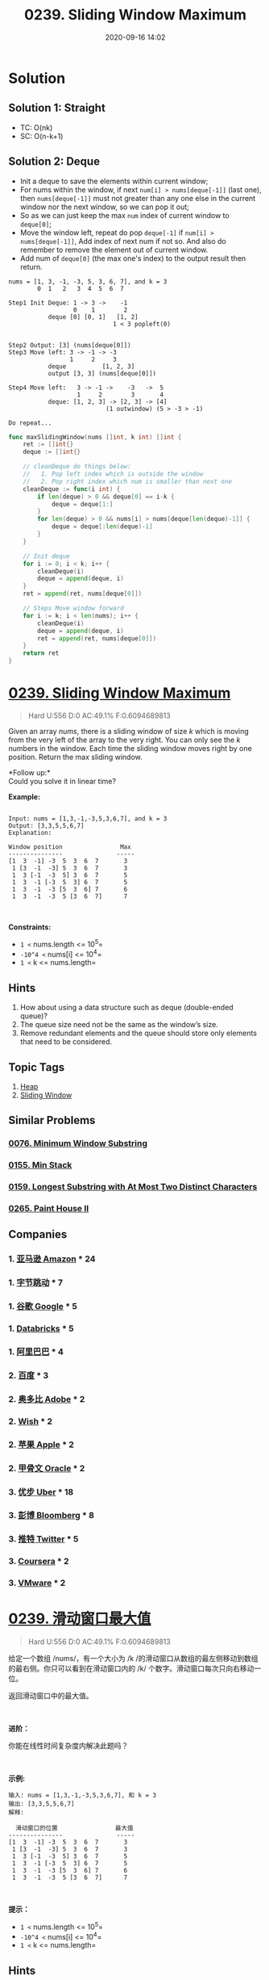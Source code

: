 #+TITLE: 0239. Sliding Window Maximum
#+DATE: 2020-09-16 14:02
#+LAST_MODIFIED: 2020-09-16 14:03
#+STARTUP: overview
#+HUGO_WEIGHT: auto
#+HUGO_AUTO_SET_LASTMOD: t
#+EXPORT_FILE_NAME: 0239-sliding-window-maximum
#+HUGO_BASE_DIR:~/G/blog
#+HUGO_SECTION: leetcode
#+HUGO_CATEGORIES:leetcode
#+HUGO_TAGS: Leetcode Algorithms Heap SlidingWindow

* Solution

** Solution 1: Straight

- TC: O(nk)
- SC: O(n-k+1)


** Solution 2: Deque

- Init a deque to save the elements within current window;
- For nums within the window, if next ~num[i] > nums[deque[-1]]~ (last one),
  then ~nums[deque[-1]]~ must not greater than any one else in the current window
  nor the next window, so we can pop it out;
- So as we can just keep the max ~num~ index of current window to ~deque[0]~;
- Move the window left, repeat do pop ~deque[-1]~ if ~num[i] > nums[deque[-1]]~,
  Add index of next num if not so. And also do remember to remove the element
  out of current window.
- Add num of ~deque[0]~ (the max one's index) to the output result then return.

#+BEGIN_EXAMPLE
nums = [1, 3, -1, -3, 5, 3, 6, 7], and k = 3
        0  1   2   3  4  5  6  7

Step1 Init Deque: 1 -> 3 ->    -1
                  0    1        2
           deque [0] [0, 1]   [1, 2]
                             1 < 3 popleft(0)


Step2 Output: [3] (nums[deque[0]])
Step3 Move left: 3 -> -1 -> -3
                 1     2     3
           deque          [1, 2, 3]
           output [3, 3] (nums[deque[0]])

Step4 Move left:   3 -> -1 ->    -3   ->  5
                   1     2        3       4
           deque: [1, 2, 3] -> [2, 3] -> [4]
                           (1 outwindow) (5 > -3 > -1)

Do repeat...
#+END_EXAMPLE

#+BEGIN_SRC go :exports both :imports "fmt"
func maxSlidingWindow(nums []int, k int) []int {
	ret := []int{}
	deque := []int{}

	// cleanDeque do things below:
	//   1. Pop left index which is outside the window
	//   2. Pop right index which num is smaller than next one
	cleanDeque := func(i int) {
		if len(deque) > 0 && deque[0] == i-k {
			deque = deque[1:]
		}
		for len(deque) > 0 && nums[i] > nums[deque[len(deque)-1]] {
			deque = deque[:len(deque)-1]
		}
	}

	// Init deque
	for i := 0; i < k; i++ {
		cleanDeque(i)
		deque = append(deque, i)
	}
	ret = append(ret, nums[deque[0]])

	// Steps Move window forward
	for i := k; i < len(nums); i++ {
		cleanDeque(i)
		deque = append(deque, i)
		ret = append(ret, nums[deque[0]])
	}
	return ret
}
#+END_SRC


* [[https://leetcode.com/problems/sliding-window-maximum/][0239. Sliding Window Maximum]]
:PROPERTIES:
:VISIBILITY: children
:END:

#+begin_quote
Hard U:556 D:0 AC:49.1% F:0.6094689813
#+end_quote

Given an array /nums/, there is a sliding window of size /k/ which is
moving from the very left of the array to the very right. You can only
see the /k/ numbers in the window. Each time the sliding window moves
right by one position. Return the max sliding window.

*Follow up:*\\
Could you solve it in linear time?

*Example:*

#+BEGIN_EXAMPLE

  Input: nums = [1,3,-1,-3,5,3,6,7], and k = 3
  Output: [3,3,5,5,6,7] 
  Explanation: 

  Window position                Max
  ---------------               -----
  [1  3  -1] -3  5  3  6  7       3
   1 [3  -1  -3] 5  3  6  7       3
   1  3 [-1  -3  5] 3  6  7       5
   1  3  -1 [-3  5  3] 6  7       5
   1  3  -1  -3 [5  3  6] 7       6
   1  3  -1  -3  5 [3  6  7]      7
#+END_EXAMPLE

 

*Constraints:*

- =1 <= nums.length <= 10^5=
- =-10^4 <= nums[i] <= 10^4=
- =1 <= k <= nums.length=
** Hints
1. How about using a data structure such as deque (double-ended queue)?
2. The queue size need not be the same as the window’s size.
3. Remove redundant elements and the queue should store only elements that need to be considered.
** Topic Tags
1. [[https://leetcode.com/tag/heap/][Heap]]
2. [[https://leetcode.com/tag/sliding-window/][Sliding Window]]

** Similar Problems
*** [[https://leetcode.com/problems/minimum-window-substring/][0076. Minimum Window Substring]]
*** [[https://leetcode.com/problems/min-stack/][0155. Min Stack]]
*** [[https://leetcode.com/problems/longest-substring-with-at-most-two-distinct-characters/][0159. Longest Substring with At Most Two Distinct Characters]]
*** [[https://leetcode.com/problems/paint-house-ii/][0265. Paint House II]]
** Companies
*** 1. [[https://leetcode-cn.com/company/amazon/][亚马逊 Amazon]] * 24
*** 1. [[https://leetcode-cn.com/company/bytedance/][字节跳动]] * 7
*** 1. [[https://leetcode-cn.com/company/google/][谷歌 Google]] * 5
*** 1. [[https://leetcode-cn.com/company/databricks/][Databricks]] * 5
*** 1. [[https://leetcode-cn.com/company/alibaba/][阿里巴巴]] * 4
*** 2. [[https://leetcode-cn.com/company/baidu/][百度]] * 3
*** 2. [[https://leetcode-cn.com/company/adobe/][奥多比 Adobe]] * 2
*** 2. [[https://leetcode-cn.com/company/wish/][Wish]] * 2
*** 2. [[https://leetcode-cn.com/company/apple/][苹果 Apple]] * 2
*** 2. [[https://leetcode-cn.com/company/oracle/][甲骨文 Oracle]] * 2
*** 3. [[https://leetcode-cn.com/company/uber/][优步 Uber]] * 18
*** 3. [[https://leetcode-cn.com/company/bloomberg/][彭博 Bloomberg]] * 8
*** 3. [[https://leetcode-cn.com/company/twitter/][推特 Twitter]] * 5
*** 3. [[https://leetcode-cn.com/company/coursera/][Coursera]] * 2
*** 3. [[https://leetcode-cn.com/company/vmware/][VMware]] * 2
* [[https://leetcode-cn.com/problems/sliding-window-maximum/][0239. 滑动窗口最大值]]
:PROPERTIES:
:VISIBILITY: folded
:END:

#+begin_quote
Hard U:556 D:0 AC:49.1% F:0.6094689813
#+end_quote

给定一个数组
/nums/，有一个大小为 /k /的滑动窗口从数组的最左侧移动到数组的最右侧。你只可以看到在滑动窗口内的
/k/ 个数字。滑动窗口每次只向右移动一位。

返回滑动窗口中的最大值。

 

*进阶：*

你能在线性时间复杂度内解决此题吗？

 

*示例:*

#+BEGIN_EXAMPLE
  输入: nums = [1,3,-1,-3,5,3,6,7], 和 k = 3
  输出: [3,3,5,5,6,7] 
  解释: 

    滑动窗口的位置                最大值
  ---------------               -----
  [1  3  -1] -3  5  3  6  7       3
   1 [3  -1  -3] 5  3  6  7       3
   1  3 [-1  -3  5] 3  6  7       5
   1  3  -1 [-3  5  3] 6  7       5
   1  3  -1  -3 [5  3  6] 7       6
   1  3  -1  -3  5 [3  6  7]      7
#+END_EXAMPLE

 

*提示：*

- =1 <= nums.length <= 10^5=
- =-10^4 <= nums[i] <= 10^4=
- =1 <= k <= nums.length=
** Hints
1. How about using a data structure such as deque (double-ended queue)?
2. The queue size need not be the same as the window’s size.
3. Remove redundant elements and the queue should store only elements that need to be considered.
** Topic Tags
1. [[https://leetcode-cn.com/tag/heap/][堆]]
2. [[https://leetcode-cn.com/tag/sliding-window/][None]]

** Similar Problems
*** [[https://leetcode-cn.com/problems/minimum-window-substring/][0076. 最小覆盖子串]]
*** [[https://leetcode-cn.com/problems/min-stack/][0155. 最小栈]]
*** [[https://leetcode-cn.com/problems/longest-substring-with-at-most-two-distinct-characters/][0159. 至多包含两个不同字符的最长子串]]
*** [[https://leetcode-cn.com/problems/paint-house-ii/][0265. 粉刷房子 II]]
** Companies
*** 1. [[https://leetcode-cn.com/company/amazon/][亚马逊 Amazon]] * 24
*** 1. [[https://leetcode-cn.com/company/bytedance/][字节跳动]] * 7
*** 1. [[https://leetcode-cn.com/company/google/][谷歌 Google]] * 5
*** 1. [[https://leetcode-cn.com/company/databricks/][Databricks]] * 5
*** 1. [[https://leetcode-cn.com/company/alibaba/][阿里巴巴]] * 4
*** 2. [[https://leetcode-cn.com/company/baidu/][百度]] * 3
*** 2. [[https://leetcode-cn.com/company/adobe/][奥多比 Adobe]] * 2
*** 2. [[https://leetcode-cn.com/company/wish/][Wish]] * 2
*** 2. [[https://leetcode-cn.com/company/apple/][苹果 Apple]] * 2
*** 2. [[https://leetcode-cn.com/company/oracle/][甲骨文 Oracle]] * 2
*** 3. [[https://leetcode-cn.com/company/uber/][优步 Uber]] * 18
*** 3. [[https://leetcode-cn.com/company/bloomberg/][彭博 Bloomberg]] * 8
*** 3. [[https://leetcode-cn.com/company/twitter/][推特 Twitter]] * 5
*** 3. [[https://leetcode-cn.com/company/coursera/][Coursera]] * 2
*** 3. [[https://leetcode-cn.com/company/vmware/][VMware]] * 2
